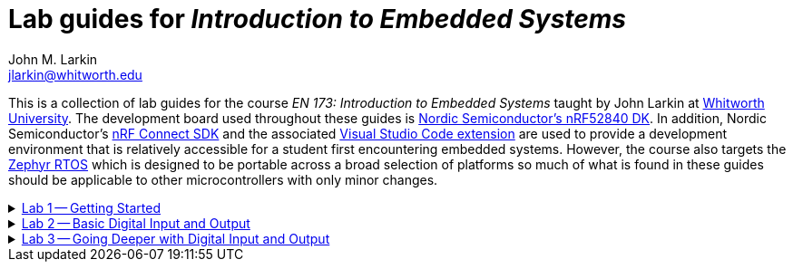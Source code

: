 = Lab guides for _Introduction to Embedded Systems_
John M. Larkin <jlarkin@whitworth.edu>
:navtitle: About
:experimental:
:Omega: &#937;
:nrf-toolchain: v2.6.1
:nrf-sdk: 2.6.1

This is a collection of lab guides for the course _EN 173: Introduction to Embedded Systems_ taught by John Larkin at https://www.whitworth.edu[Whitworth University]. The development board used throughout these guides is https://www.nordicsemi.com/Products/Development-hardware/nRF52840-DK[Nordic Semiconductor's nRF52840 DK]. In addition, Nordic Semiconductor's https://www.nordicsemi.com/Products/Development-software/nRF-Connect-SDK[nRF Connect SDK] and the associated https://www.nordicsemi.com/Products/Development-tools/nRF-Connect-for-VS-Code[Visual Studio Code extension] are used to provide a development environment that is relatively accessible for a student first encountering embedded systems. However, the course also targets the https://zephyrproject.org/[Zephyr RTOS] which is designed to be portable across a broad selection of platforms so much of what is found in these guides should be applicable to other microcontrollers with only minor changes.

.xref::lab1.adoc[Lab 1 -- Getting Started]
[%collapsible]
====
****
In this set of activities you will:

* install the development environment,
* create a simple program to flash an LED on the development board, and
* transfer that program to the development board.

Additional hardware required: none
****
====
.xref::lab2.adoc[Lab 2 -- Basic Digital Input and Output]
[%collapsible]
====
****
In this set of activities you will:

* use a button internal to the development board,
* connect the development board to external circuit elements (LEDs and resistors),
* modify the devicetree to enable GPIO use of additional pins, and
* use an oscilloscope to observe the output of a GPIO pin.

Additional hardware required:

* two LEDs (described as red and green in instructions)
* two 330 {Ohm} resistors
* oscilloscope (instructions describe usage of Digilent's _Analog Discovery 2_)

WARNING: **Your Turn** section is not complete
****
====
.xref::lab3.adoc[Lab 3 -- Going Deeper with Digital Input and Output]
[%collapsible]
====
****
In this set of activities you will:


Additional hardware required:

* two LEDs (described as red and green in instructions)
* two 330 {Ohm} resistors
* oscilloscope (instructions describe usage of Digilent's _Analog Discovery 2_)

****

